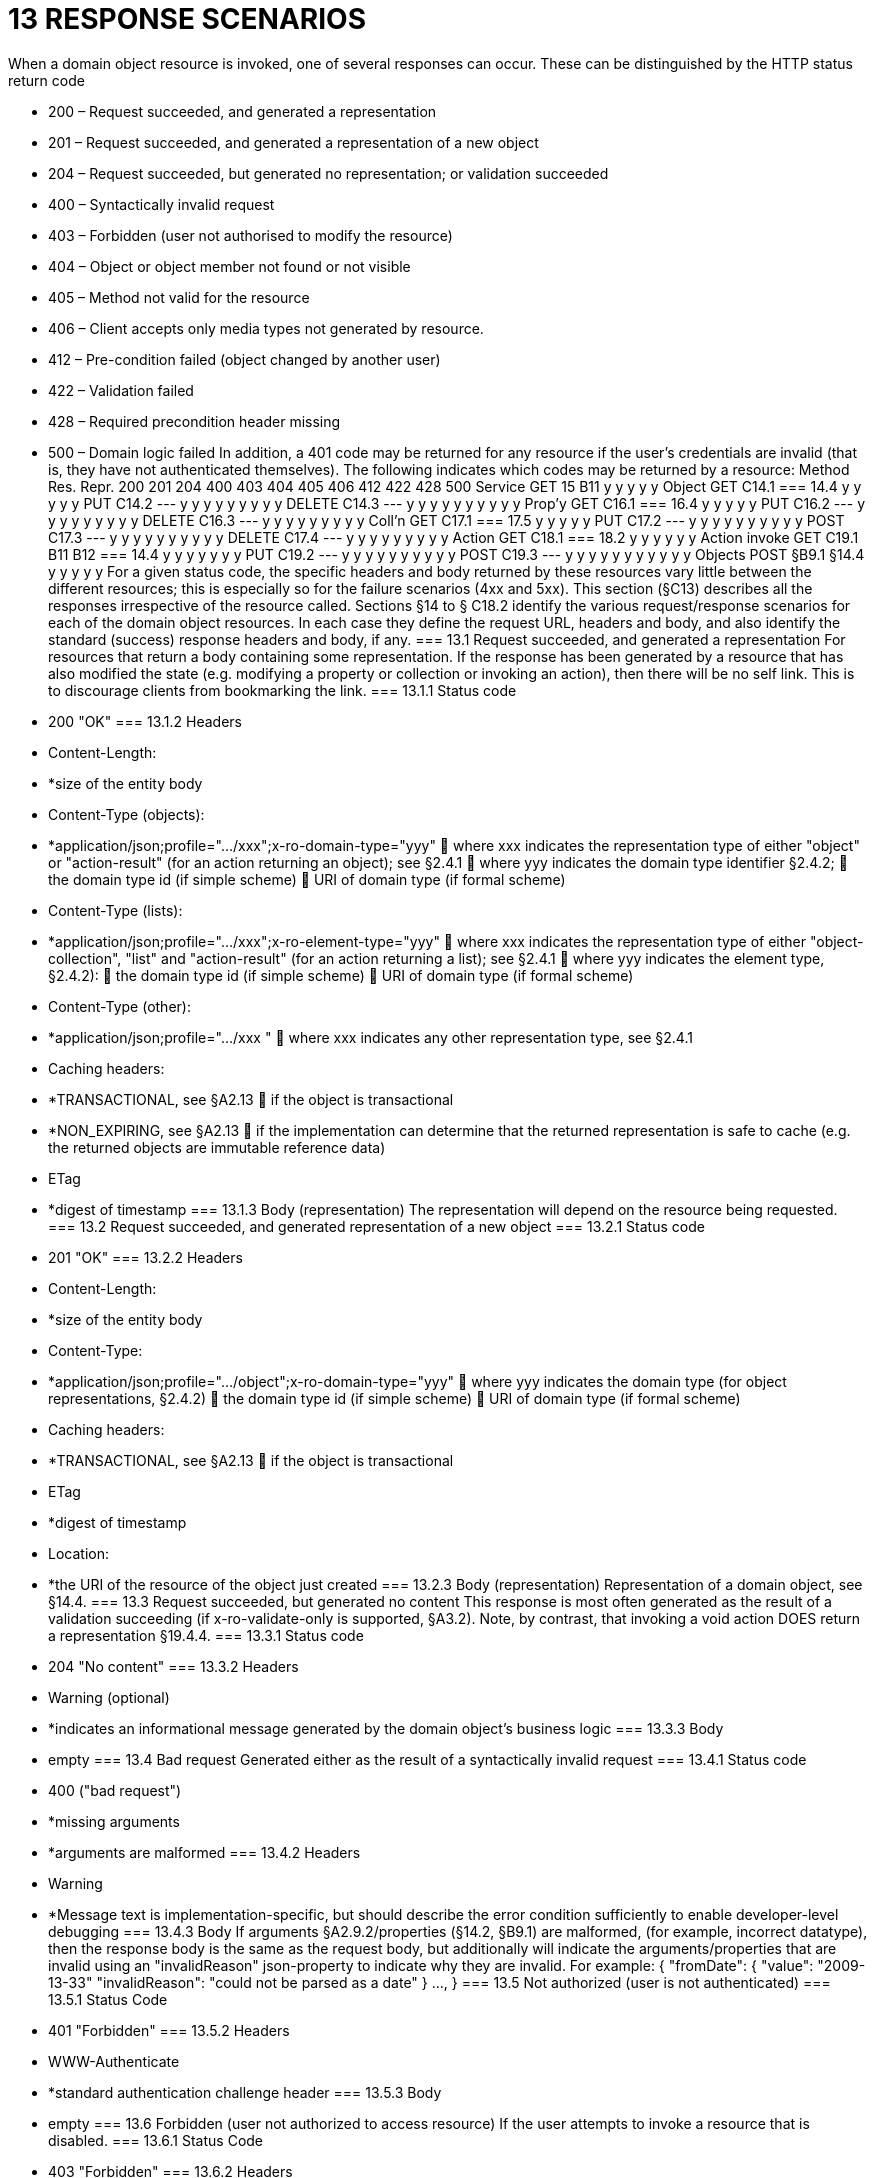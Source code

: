 = 13	RESPONSE SCENARIOS

When a domain object resource is invoked, one of several responses can occur. These can be distinguished by the HTTP status return code

* 200 – Request succeeded, and generated a representation

* 201 – Request succeeded, and generated a representation of a new object

* 204 – Request succeeded, but generated no representation; or validation succeeded

* 400 – Syntactically invalid request

* 403 – Forbidden (user not authorised to modify the resource)

* 404 – Object or object member not found or not visible

* 405 – Method not valid for the resource

* 406 – Client accepts only media types not generated by resource.

* 412 – Pre-condition failed (object changed by another user)

* 422 – Validation failed

* 428 – Required precondition header missing

* 500 – Domain logic failed
In addition, a 401 code may be returned for any resource if the user's credentials are invalid (that is, they have not authenticated themselves).
The following indicates which codes may be returned by a resource:
Method	Res.	Repr.	200	201	204	400	403	404	405	406	412	422	428	500
Service	GET	15
B11
y			y		y		y				y
Object	GET	C14.1
=== 14.4
y			y		y		y				y
PUT	C14.2
---	y			y	y	y		y	y	y	y	y
DELETE	C14.3
---			y	y	y	y	y	y	y	y	y	y
Prop'y	GET	C16.1
=== 16.4
y			y		y		y				y
PUT	C16.2
---	y			y	y	y		y	y	y	y	y
DELETE	C16.3
---	y			y	y	y		y	y	y	y	y
Coll'n	GET	C17.1
=== 17.5
y			y		y		y				y
PUT	C17.2
---	y			y	y	y	y	y	y	y	y	y
POST	C17.3
---	y			y	y	y	y	y	y	y	y	y
DELETE	C17.4
---	y			y	y	y		y	y	y	y	y
Action	GET	C18.1
=== 18.2
y			y		y	y	y				y
Action
invoke	GET	C19.1
B11
B12
=== 14.4
y			y		y	y	y		y		y
PUT	C19.2
---	y			y	y	y	y	y	y	y	y	y
POST	C19.3
---	y	y		y	y	y	y	y	y	y	y	y
Objects	POST	§B9.1
§14.4
y		y			y	y				y
For a given status code, the specific headers and body returned by these resources vary little between the different resources; this is especially so for the failure scenarios (4xx and 5xx).
This section (§C13) describes all the responses irrespective of the resource called. Sections §14 to § C18.2 identify the various request/response scenarios for each of the domain object resources. In each case they define the request URL, headers and body, and also identify the standard (success) response headers and body, if any.
=== 13.1	Request succeeded, and generated a representation
For resources that return a body containing some representation.
If the response has been generated by a resource that has also modified the state (e.g. modifying a property or collection or invoking an action), then there will be no self link. This is to discourage clients from bookmarking the link.
=== 13.1.1	Status code

* 200 "OK"
=== 13.1.2	Headers

* Content-Length:

* *size of the entity body

* Content-Type (objects):

* *application/json;profile=".../xxx";x-ro-domain-type="yyy"
	where xxx indicates the representation type of either "object" or "action-result" (for an action returning an object); see §2.4.1
	where yyy indicates the domain type identifier §2.4.2;
	the domain type id (if simple scheme)
	URI of domain type (if formal scheme)

* Content-Type (lists):

* *application/json;profile=".../xxx";x-ro-element-type="yyy"
	where xxx indicates the representation type of either "object-collection", "list" and "action-result" (for an action returning a list); see §2.4.1
	where yyy indicates the element type, §2.4.2):
	the domain type id (if simple scheme)
	URI of domain type (if formal scheme)

* Content-Type (other):

* *application/json;profile=".../xxx "
	where xxx indicates any other representation type, see §2.4.1

* Caching headers:

* *TRANSACTIONAL, see §A2.13
	if the object is transactional

* *NON_EXPIRING, see §A2.13
	if the implementation can determine that the returned representation is safe to cache (e.g. the returned objects are immutable reference data)

* ETag

* *digest of timestamp
=== 13.1.3	Body (representation)
The representation will depend on the resource being requested.
=== 13.2	Request succeeded, and generated representation of a new object
=== 13.2.1	Status code

* 201 "OK"
=== 13.2.2	Headers

* Content-Length:

* *size of the entity body

* Content-Type:

* *application/json;profile=".../object";x-ro-domain-type="yyy"
	where yyy indicates the domain type (for object representations, §2.4.2)
	the domain type id (if simple scheme)
	URI of domain type (if formal scheme)

* Caching headers:

* *TRANSACTIONAL, see §A2.13
	if the object is transactional

* ETag

* *digest of timestamp

* Location:

* *the URI of the resource of the object just created
=== 13.2.3	Body (representation)
Representation of a domain object, see §14.4.
=== 13.3	Request succeeded, but generated no content
This response is most often generated as the result of a validation succeeding (if x-ro-validate-only is supported, §A3.2). Note, by contrast, that invoking a void action DOES return a representation §19.4.4.
=== 13.3.1	Status code

* 204 "No content"
=== 13.3.2	Headers

* Warning  (optional)

* *indicates an informational message generated by the domain object's business logic
=== 13.3.3	Body

* empty
=== 13.4	Bad request
Generated either as the result of a syntactically invalid request
=== 13.4.1	Status code

* 400 ("bad request")

* *missing arguments

* *arguments are malformed
=== 13.4.2	Headers

* Warning

* *Message text is implementation-specific, but should describe the error condition sufficiently to enable developer-level debugging
=== 13.4.3	Body
If arguments §A2.9.2/properties (§14.2, §B9.1) are malformed, (for example, incorrect datatype), then the response body is the same as the request body, but additionally will indicate the arguments/properties that are invalid using an "invalidReason" json-property to indicate why they are invalid.
For example:
{
"fromDate": {
"value": "2009-13-33"
"invalidReason": "could not be parsed as a date"
}
...,
}
=== 13.5	Not authorized (user is not authenticated)
=== 13.5.1	Status Code

* 401 "Forbidden"
=== 13.5.2	Headers

* WWW-Authenticate

* *standard authentication challenge header
=== 13.5.3	Body

* empty
=== 13.6	Forbidden (user not authorized to access resource)
If the user attempts to invoke a resource that is disabled.
=== 13.6.1	Status Code

* 403 "Forbidden"
=== 13.6.2	Headers

* Warning

* *same text as "disabledReason" in object representation
=== 13.6.3	Body

* empty
=== 13.7	Object or object member not found or not visible
This is the response if a requested object or object member does not exist, or if the object/member exists but is not visible based on the current user's credentials.
=== 13.7.1	Status Code

* 404 "Not found"
=== 13.7.2	Headers

* Warning

* *No such service {serviceId}

* *No such domain object {oid}

* *No such property {propertyId}

* *No such collection {collectionId}

* *No such action {actionId}
=== 13.7.3	Body

* empty

=== 13.8	Resource has invalid semantics for method called
=== 13.8.1	Status code

* 405 ("method not allowed")
=== 13.8.2	Headers

* Allow

* *comma-separated list of methods that are supported, as per RFC 2616

* Warning

* *object is immutable (if attempt any PUT, DELETE or POST)

* *action is not side-effect free (if attempt GET Act/Invoke)

* *action is not idempotent (if attempt PUT Act/Invoke)

* *collection is not a list (if attempt POST Collection)

* *collection is not a set (if attempt PUT Collection)

* *object cannot be safely deleted (if attempt DELETE Object)
=== 13.8.3	Body

* empty
=== 13.9	Not acceptable
The client has specified an Accept header that does not include a media type provided by the resource.
For resources that return "application/json" representations, a 406 response code will occur if the Accept header is set to "application/json" but has an incompatible "profile" parameter. For example, specifying a profile=".../collection" for anything other than a collection resource §17.1 will return a 406.
A 406 can also be returned for blob/clob property resources §16.2.2 when there is a mismatch between the Accept header and the media type of the stored blob/clob. For example, setting Accept to "image/jpeg" for a "video/h264" will return a 406.
=== 13.9.1	Status code

* 406 ("not acceptable")
=== 13.9.2	Headers

* none
=== 13.9.3	Body

* empty
=== 13.10	Precondition failed (object changed by other user)
=== 13.10.1	Status code

* 412 "precondition failed"
=== 13.10.2	Headers

* Warning

* *"Object changed by another user".
The ETag header is deliberately not returned in order to force client to re-retrieve an up-to-date representation
=== 13.10.3	Body

* empty
=== 13.11	Unprocessable Entity (validation error)
Generated as the result of a validation failure.
=== 13.11.1	Status code

* 422 ("unprocesssable entity")

* *property member values are invalid (if updating multiple properties §14.2, or if persisting a proto-persistent object §B9.1

* *"Arguments invalid"
	details are provided in the body
=== 13.11.2	Headers

* Warning

* *Message text is implementation-specific, but should describe the error condition sufficiently to enable developer-level debugging
=== 13.11.3	Body
If arguments §A2.9.2/properties (§14.2, §B9.1) are invalid, then the response body is the same as the request body, but additionally will indicate the arguments/properties that are invalid using an "invalidReason" json-property to indicate why they are invalid
For example:
{
"fromDate": {
"value": "2009-12-01"
"invalidReason": "The from date cannot be in the past"
}
...,
}
If no individual argument/property was invalid, but the set of such is invalid (e.g. fromDate > toDate), then an "x ro invalidReason" json-property is provided at the root of the map.
For example:
{
"fromDate": ...,
"toDate": ...,
"x-ro-invalidReason": "To date cannot be before from date"
}
The json-property has the prefix "x-ro-" in this case in order to avoid clashes with the argument/property names
=== 13.12	Precondition header missing
This represents a syntax error where a required precondition header (for example, If-Match if modifying state of a resource) was not included in the request.
=== 13.12.1	Status code

* 428 "precondition header missing"
=== 13.12.2	Headers

* Warning

* *"If-Match header required with last-known value of ETag for the resource in order to modify its state".
=== 13.12.3	Body

* empty

=== 13.13	Domain logic failed, or Implementation defect
=== 13.13.1	Status code

* 500 ("internal server error")
=== 13.13.2	Headers

* Warning

* *error message raised by business logic in the domain model, or

* *exception message raised by the Restful Objects implementation itself
=== 13.13.3	Body

* the error representation §B10.

